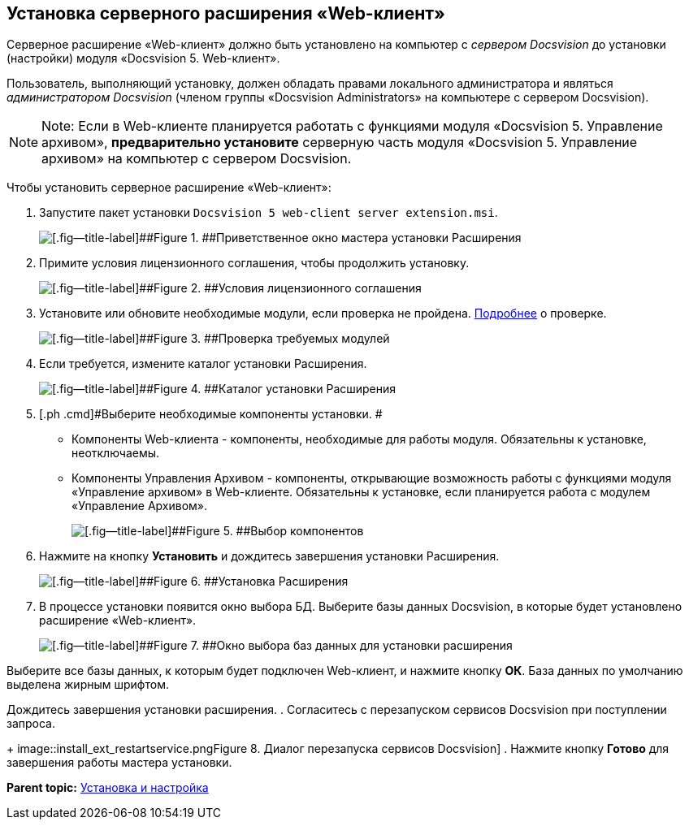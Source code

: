 
== Установка серверного расширения «Web-клиент»

Серверное расширение «Web-клиент» должно быть установлено на компьютер с [.dfn .term]_сервером Docsvision_ до установки (настройки) модуля «Docsvision 5. Web-клиент».

Пользователь, выполняющий установку, должен обладать правами локального администратора и являться [.dfn .term]_администратором Docsvision_ (членом группы «Docsvision Administrators» на компьютере с сервером Docsvision).

[NOTE]
====
[.note__title]#Note:# Если в Web-клиенте планируется работать с функциями модуля «Docsvision 5. Управление архивом», *предварительно установите* серверную часть модуля «Docsvision 5. Управление архивом» на компьютер с сервером Docsvision.
====

Чтобы установить серверное расширение «Web-клиент»:

. [.ph .cmd]#Запустите пакет установки [.ph .filepath]`Docsvision 5 web-client server extension.msi`.#
+
image::installExt1.png[[.fig--title-label]##Figure 1. ##Приветственное окно мастера установки Расширения]
. [.ph .cmd]#Примите условия лицензионного соглашения, чтобы продолжить установку.#
+
image::installExt2.png[[.fig--title-label]##Figure 2. ##Условия лицензионного соглашения]
. [.ph .cmd]#Установите или обновите необходимые модули, если проверка не пройдена. xref:Requirements_platform.html[Подробнее] о проверке.#
+
image::installcheckserv.png[[.fig--title-label]##Figure 3. ##Проверка требуемых модулей]
. [.ph .cmd]#Если требуется, измените каталог установки Расширения.#
+
image::installExt3.png[[.fig--title-label]##Figure 4. ##Каталог установки Расширения]
. [.ph .cmd]#Выберите необходимые компоненты установки. #
* [.keyword .option]#Компоненты Web-клиента# - компоненты, необходимые для работы модуля. Обязательны к установке, неотключаемы.
* [.keyword .option]#Компоненты Управления Архивом# - компоненты, открывающие возможность работы с функциями модуля «Управление архивом» в Web-клиенте. Обязательны к установке, если планируется работа с модулем «Управление Архивом».
+
image::installExt3-4.png[[.fig--title-label]##Figure 5. ##Выбор компонентов]
. [.ph .cmd]#Нажмите на кнопку [.ph .uicontrol]*Установить* и дождитесь завершения установки Расширения.#
+
image::installExt4.png[[.fig--title-label]##Figure 6. ##Установка Расширения]
. [.ph .cmd]#В процессе установки появится окно выбора БД. Выберите базы данных Docsvision, в которые будет установлено расширение «Web-клиент».#
+
image::install_db.png[[.fig--title-label]##Figure 7. ##Окно выбора баз данных для установки расширения]

Выберите все базы данных, к которым будет подключен Web-клиент, и нажмите кнопку [.ph .uicontrol]*ОК*. База данных по умолчанию выделена жирным шрифтом.

Дождитесь завершения установки расширения.
. [.ph .cmd]#Согласитесь с перезапуском сервисов Docsvision при поступлении запроса.#
+
image::install_ext_restartservice.png[[.fig--title-label]##Figure 8. ##Диалог перезапуска сервисов Docsvision]
. [.ph .cmd]#Нажмите кнопку [.ph .uicontrol]*Готово* для завершения работы мастера установки.#

*Parent topic:* xref:../topics/Install_and_configuration.html[Установка и настройка]

